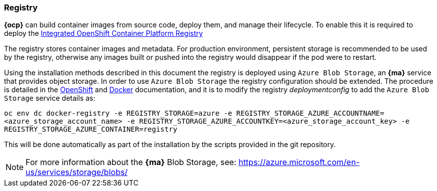 === Registry
*{ocp}* can build container images from source code, deploy them, and
manage their lifecycle. To enable this it is required to deploy the
https://docs.openshift.com/container-platform/3.5/architecture/infrastructure_components/image_registry.html[Integrated OpenShift Container Platform Registry]

The registry stores container images and metadata. For production environment,
persistent storage is recommended to be used by the registry, otherwise any images
built or pushed into the registry would disappear if the pod were to restart.

Using the installation methods described in this document the registry is
deployed using `Azure Blob Storage`, an *{ma}* service that provides object storage.
In order to use `Azure Blob Storage` the registry configuration should be extended. The procedure is detailed in the https://docs.openshift.com/container-platform/3.5/install_config/registry/extended_registry_configuration.html#docker-registry-configuration-reference-storage[OpenShift] and https://docs.docker.com/registry/storage-drivers/azure/[Docker] documentation, and it is to modify the registry _deploymentconfig_ to add the `Azure Blob Storage` service details as:

`oc env dc docker-registry -e REGISTRY_STORAGE=azure -e REGISTRY_STORAGE_AZURE_ACCOUNTNAME=<azure_storage_account_name> -e REGISTRY_STORAGE_AZURE_ACCOUNTKEY=<azure_storage_account_key> -e REGISTRY_STORAGE_AZURE_CONTAINER=registry`

This will be done automatically as part of the installation by the scripts provided in the git repository.

NOTE: For more information about the *{ma}* Blob Storage, see: https://azure.microsoft.com/en-us/services/storage/blobs/

// vim: set syntax=asciidoc:
